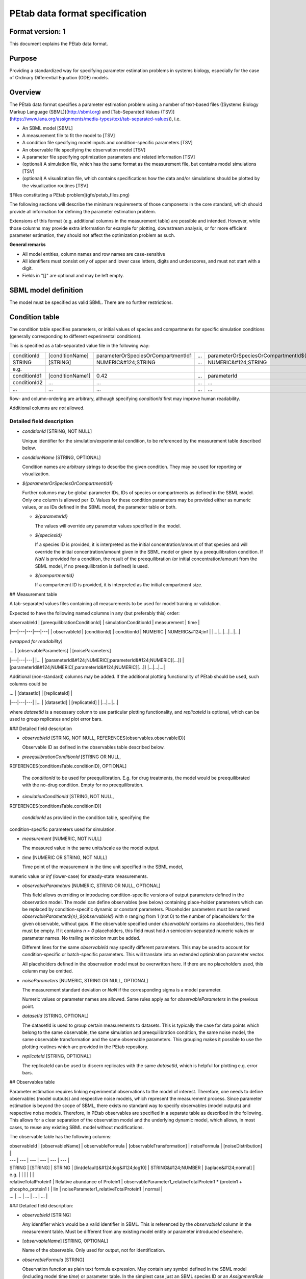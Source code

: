PEtab data format specification
===============================


Format version: 1
-----------------

This document explains the PEtab data format.


Purpose
-------

Providing a standardized way for specifying parameter estimation problems in
systems biology, especially for the case of Ordinary Differential Equation
(ODE) models.


Overview
---------

The PEtab data format specifies a parameter estimation problem using a number
of text-based files ([Systems Biology Markup Language (SBML)](http://sbml.org)
and
[Tab-Separated Values (TSV)](https://www.iana.org/assignments/media-types/text/tab-separated-values)),
i.e.

- An SBML model [SBML]

- A measurement file to fit the model to [TSV]

- A condition file specifying model inputs and condition-specific parameters
  [TSV]

- An observable file specifying the observation model [TSV]

- A parameter file specifying optimization parameters and related information
  [TSV]

- (optional) A simulation file, which has the same format as the measurement
  file, but contains model simulations [TSV]

- (optional) A visualization file, which contains specifications how the data
  and/or simulations should be plotted by the visualization routines [TSV]

![Files constituting a PEtab problem](gfx/petab_files.png)

The following sections will describe the minimum requirements of those
components in the core standard, which should provide all information for
defining the parameter estimation problem.

Extensions of this format (e.g. additional columns in the measurement table)
are possible and intended. However, while those columns may provide extra
information for example for plotting, downstream analysis, or for more
efficient parameter estimation, they should not affect the optimization
problem as such.

**General remarks**

- All model entities, column names and row names are case-sensitive
- All identifiers must consist only of upper and lower case letters, digits and
  underscores, and must not start with a digit.
- Fields in "[]" are optional and may be left empty.


SBML model definition
---------------------

The model must be specified as valid SBML. There are no further restrictions.


Condition table
---------------

The condition table specifies parameters, or initial values of species and
compartments for specific simulation conditions (generally corresponding to
different experimental conditions).

This is specified as a tab-separated value file in the following way:

+--------------+------------------+------------------------------------+-----+---------------------------------------+
| conditionId  | [conditionName]  | parameterOrSpeciesOrCompartmentId1 | ... | parameterOrSpeciesOrCompartmentId${n} |
+--------------+------------------+------------------------------------+-----+---------------------------------------+
| STRING       | [STRING]         | NUMERIC&#124;STRING                | ... | NUMERIC&#124;STRING                   |
+--------------+------------------+------------------------------------+-----+---------------------------------------+
| e.g.         |                  |                                    |     |                                       |
+--------------+------------------+------------------------------------+-----+---------------------------------------+
| conditionId1 | [conditionName1] | 0.42                               | ... | parameterId                           |
+--------------+------------------+------------------------------------+-----+---------------------------------------+
| conditionId2 | ...              | ...                                | ... | ...                                   |
+--------------+------------------+------------------------------------+-----+---------------------------------------+
|...           | ...              | ...                                | ... |...                                    |
+--------------+------------------+------------------------------------+-----+---------------------------------------+

Row- and column-ordering are arbitrary, although specifying `conditionId`
first may improve human readability.

Additional columns are *not* allowed.


Detailed field description
~~~~~~~~~~~~~~~~~~~~~~~~~~

- `conditionId` [STRING, NOT NULL]

  Unique identifier for the simulation/experimental condition, to be referenced
  by the measurement table described below.

- `conditionName` [STRING, OPTIONAL]

  Condition names are arbitrary strings to describe the given condition.
  They may be used for reporting or visualization.

- `${parameterOrSpeciesOrCompartmentId1}`

  Further columns may be global parameter IDs, IDs of species or compartments
  as defined in the SBML model. Only one column is allowed per ID.
  Values for these condition parameters may be provided either as numeric
  values, or as IDs defined in the SBML model, the parameter table or both.

  - `${parameterId}`

    The values will override any parameter values specified in the model.

  - `${speciesId}`

    If a species ID is provided, it is interpreted as the initial
    concentration/amount of that species and will override the initial
    concentration/amount given in the SBML model or given by a preequilibration
    condition. If `NaN` is provided for a condition, the result of the
    preequilibration (or initial concentration/amount from the SBML model, if
    no preequilibration is defined) is used.

  - `${compartmentId}`

    If a compartment ID is provided, it is interpreted as the initial
    compartment size.


## Measurement table

A tab-separated values files containing all measurements to be used for
model training or validation.

Expected to have the following named columns in any (but preferably this)
order:

| observableId | [preequilibrationConditionId] | simulationConditionId | measurement | time |
|---|---|---|---|---|
| observableId | [conditionId] | conditionId | NUMERIC | NUMERIC&#124;inf |
|...|...|...|...|...|

*(wrapped for readability)*

| ... | [observableParameters] | [noiseParameters]
|---|---|---|
|... | [parameterId&#124;NUMERIC[;parameterId&#124;NUMERIC][...]] | [parameterId&#124;NUMERIC[;parameterId&#124;NUMERIC][...]]
|...|...|...|

Additional (non-standard) columns may be added. If the additional plotting
functionality of PEtab should be used, such columns could be

| ... | [datasetId] | [replicateId]  |
|---|---|---|
|... | [datasetId] | [replicateId] |
|...|...|...|

where `datasetId` is a necessary column to use particular plotting
functionality, and `replicateId` is optional, which can be used to group
replicates and plot error bars.


### Detailed field description

- `observableId` [STRING, NOT NULL, REFERENCES(observables.observableID)]

  Observable ID as defined in the observables table described below.

- `preequilibrationConditionId` [STRING OR NULL,
REFERENCES(conditionsTable.conditionID), OPTIONAL]

  The `conditionId` to be used for preequilibration. E.g. for drug
  treatments, the model would be preequilibrated with the no-drug condition.
  Empty for no preequilibration.

- `simulationConditionId` [STRING, NOT NULL,
REFERENCES(conditionsTable.conditionID)]

  `conditionId` as provided in the condition table, specifying the
condition-specific parameters used for simulation.

- `measurement` [NUMERIC, NOT NULL]

  The measured value in the same units/scale as the model output.

- `time` [NUMERIC OR STRING, NOT NULL]

  Time point of the measurement in the time unit specified in the SBML model,
numeric value or `inf` (lower-case) for steady-state measurements.

- `observableParameters` [NUMERIC, STRING OR NULL, OPTIONAL]

  This field allows overriding or introducing condition-specific versions of
  output parameters defined in the observation model. The model can define
  observables (see below) containing place-holder parameters which can be
  replaced by condition-specific dynamic or constant parameters. Placeholder
  parameters must be named `observableParameter${n}_${observableId}`
  with `n` ranging from 1 (not 0) to the number of placeholders for the given
  observable, without gaps.
  If the observable specified under `observableId` contains no placeholders,
  this field must be empty. If it contains `n > 0` placeholders, this field
  must hold `n` semicolon-separated numeric values or parameter names. No
  trailing semicolon must be added.

  Different lines for the same `observableId` may specify different
  parameters. This may be used to account for condition-specific or
  batch-specific parameters. This will translate into an extended optimization
  parameter vector.

  All placeholders defined in the observation model must be overwritten here.
  If there are no placeholders used, this column may be omitted.

- `noiseParameters` [NUMERIC, STRING OR NULL, OPTIONAL]

  The measurement standard deviation or `NaN` if the corresponding sigma is a
  model parameter.

  Numeric values or parameter names are allowed. Same rules apply as for
  `observableParameters` in the previous point.

- `datasetId` [STRING, OPTIONAL]

  The datasetId is used to group certain measurements to datasets. This is
  typically the case for data points which belong to the same observable,
  the same simulation and preequilibration condition, the same noise model,
  the same observable transformation and the same observable parameters.
  This grouping makes it possible to use the plotting routines which are
  provided in the PEtab repository.

- `replicateId` [STRING, OPTIONAL]

  The replicateId can be used to discern replicates with the same
  `datasetId`, which is helpful for plotting e.g. error bars.


## Observables table

Parameter estimation requires linking experimental observations to the model
of interest. Therefore, one needs to define observables (model outputs) and
respective noise models, which represent the measurement process.
Since parameter estimation is beyond the scope of SBML, there exists no
standard way to specify observables (model outputs) and respective noise
models. Therefore, in PEtab observables are specified in a separate table
as described in the following. This allows for a clear separation of the
observation model and the underlying dynamic model, which allows, in  most
cases, to reuse any existing SBML model without modifications.

The observable table has the following columns:

| observableId | [observableName] | observableFormula | [observableTransformation] | noiseFormula | [noiseDistribution] |
| --- | --- | --- | --- | --- | --- |
| STRING | [STRING] | STRING | [lin(default)&#124;log&#124;log10] |  STRING&#124;NUMBER | [laplace&#124;normal] |
| e.g. | | | | | |
| relativeTotalProtein1 | Relative abundance of Protein1 | observableParameter1_relativeTotalProtein1  * (protein1 + phospho_protein1 ) | lin | noiseParameter1_relativeTotalProtein1  | normal |
| ... |  ... | ... | ... | ... |


### Detailed field description:

* `observableId` [STRING]

  Any identifier which would be a valid identifier in SBML. This is referenced
  by the `observableId` column in the measurement table. Must be different from
  any existing model entity or parameter introduced elsewhere.

* [`observableName`] [STRING, OPTIONAL]

  Name of the observable. Only used for output, not for identification.

* `observableFormula` [STRING]

  Observation function as plain text formula expression.
  May contain any symbol defined in the SBML model (including model time `time`)
  or parameter table. In the simplest case just an SBML species ID
  or an `AssignmentRule` target.

  May introduce new parameters of the form `observableParameter${n}_${observableId}`,
  which are overridden by `observableParameters` in the measurement table
  (see description there).

- `observableTransformation` [STRING, OPTIONAL]

  Transformation of the observable and measurement for computing the objective
  function. Must be one of `lin`, `log` or `log10`. Defaults to `lin`.
  The measurements and model outputs are both assumed to be provided in linear
  space.

* `noiseFormula` [NUMERIC|STRING]

  Measurement noise can be specified as a numerical value which will
  default to a Gaussian noise model if not specified differently in
  `noiseDistribution` with standard deviation as provided here. In this case,
  the same standard deviation is assumed for all measurements for the given
  observable.

  Alternatively, some formula expression can be provided to specify
  more complex noise models. A noise model which accounts for relative and
  absolute contributions could, e.g., be defined as
  ```
  noiseParameter1_observable_pErk + noiseParameter2_observable_pErk*pErk
  ```
  with `noiseParameter1_observable_pErk` denoting the absolute and
  `noiseParameter2_observable_pErk` the relative contribution for the
  observable `observable_pErk` corresponding to species `pErk`.
  IDs of noise parameters
  that need to have different values for different measurements have the
  structure: `noiseParameter${indexOfNoiseParameter}_${observableId}`
  to facilitate automatic recognition. The specific values or parameters are
  assigned in the `noiseParameters` field of the *measurement table*
  (see above). Any parameters named `noiseParameter${1..n}_${observableId}`
  *must* be overwritten in the measurement table.

- `noiseDistribution` [STRING: 'normal' or 'laplace', OPTIONAL]

  Assumed noise distribution for the given measurement. Only normally or
  Laplace distributed noise is currently allowed (log-normal and
  log-laplace are obtained by setting `observableTransformation` to `log`).
  Defaults to `normal`. If `normal`, the specified `noiseParameters` will be
  interpreted as standard deviation (*not* variance).


## Parameter table

A tab-separated value text file containing information on model parameters.

This table *must* include the following parameters:
- Named parameter overrides introduced in the *conditions table*,
  unless defined in the SBML model
- Named parameter overrides introduced in the *measurement table*

and *must not* include:
- Placeholder parameters (see `observableParameters` and `noiseParameters`
  above)
- Parameters included as column names in the *condition table*
- Parameters that are AssignmentRule targets in the SBML model

it *may* include:
- Any SBML model parameter that was not excluded above
- Named parameter overrides introduced in the *conditions table*

One row per parameter with arbitrary order of rows and columns:

| parameterId | [parameterName] | parameterScale | lowerBound  |upperBound | nominalValue | estimate | ... |
|---|---|---|---|---|---|---|---|
|STRING|[STRING]|log10&#124;lin&#124;log|NUMERIC|NUMERIC|NUMERIC|0&#124;1| ... |
|...|...|...|...|...|...|...|...|

*(wrapped for readability)*

| ... | \[initializationPriorType\] | \[initializationPriorParameters\] | \[objectivePriorType\] | \[objectivePriorParameters\] |
|---|---|---|---|---|
| ... | *see below* | *see below* | *see below* | *see below* |
|...|...|...|...|...|

Additional columns may be added.


### Detailed field description:

- `parameterId` [STRING, NOT NULL]

  The `parameterId` of the parameter described in this row. This has to match
  the ID of a parameter specified in the SBML model, a parameter introduced
  as override in the condition table, or a parameter occurring in the
  `observableParameters` or `noiseParameters` column of the measurement table
  (see above).

- `parameterName` [STRING, OPTIONAL]

  Parameter name to be used e.g. for plotting etc. Can be chosen freely. May
  or may not coincide with the SBML parameter name.

- `parameterScale` [lin|log|log10]

  Scale of the parameter to be used during parameter estimation.

- `lowerBound` [NUMERIC]

  Lower bound of the parameter used for optimization.
  Optional, if `estimate==0`.
  Must be provided in linear space, independent of `parameterScale`.

- `upperBound` [NUMERIC]

  Upper bound of the parameter used for optimization.
  Optional, if `estimate==0`.
  Must be provided in linear space, independent of `parameterScale`.

- `nominalValue` [NUMERIC]

  Some parameter value to be used if
  the parameter is not subject to estimation (see `estimate` below).
  Must be provided in linear space, independent of `parameterScale`.
  Optional, unless `estimate==0`.

- `estimate` [BOOL 0|1]

  1 or 0, depending on, if the parameter is estimated (1) or set to a fixed
  value(0) (see `nominalValue`).

- `initializationPriorType` [STRING, OPTIONAL]

  Prior types used for sampling of initial points for optimization. Sampled
  points are clipped to lie inside the parameter boundaries specified by
  `lowerBound` and `upperBound`. Defaults to `parameterScaleUniform`.

  Possible prior types are:

    - *uniform*: flat prior on linear parameters
    - *normal*: Gaussian prior on linear parameters
    - *laplace*: Laplace prior on linear parameters
    - *logNormal*: exponentiated Gaussian prior on linear parameters
    - *logLaplace*: exponentiated Laplace prior on linear parameters
    - *parameterScaleUniform* (default): Flat prior on original parameter
      scale (equivalent to "no prior")
    - *parameterScaleNormal*: Gaussian prior on original parameter scale
    - *parameterScaleLaplace*: Laplace prior on original parameter scale

- `initializationPriorParameters` [STRING, OPTIONAL]

  Prior parameters used for sampling of initial points for optimization,
  separated by a semicolon. Defaults to `lowerBound;upperBound`.

  So far, only numeric values will be supported, no parameter names.
  Parameters for the different prior types are:

    - uniform: lower bound; upper bound
    - normal: mean; standard deviation (**not** variance)
    - laplace: location; scale
    - logNormal: parameters of corresp. normal distribution (see: normal)
    - logLaplace: parameters of corresp. Laplace distribution (see: laplace)
    - parameterScaleUniform: lower bound; upper bound
    - parameterScaleNormal: mean; standard deviation (**not** variance)
    - parameterScaleLaplace: location; scale

- `objectivePriorType` [STRING, OPTIONAL]

  Prior types used for the objective function during optimization or sampling.
  For possible values, see `initializationPriorType`.

- `objectivePriorParameters` [STRING, OPTIONAL]

  Prior parameters used for the objective function during optimization.
  For more detailed documentation, see `initializationPriorParameters`.   


## Visualization table

A tab-separated value file containing the specification of the visualization
routines which come with the PEtab repository. Plots are in general
collections of different datasets as specified using their `datasetId` (if
provided) inside the measurement table.

Expected to have the following columns in any (but preferably this)
order:

| plotId | [plotName] | [plotTypeSimulation] | [plotTypeData] |
|---|---|---|---|
| STRING | [STRING] | [LinePlot(default)&#124;BarPlot&#124;ScatterPlot] | [MeanAndSD(default)&#124;MeanAndSEM&#124;replicate;provided] |
|...|...|...|...|

*(wrapped for readability)*

| ... | [datasetId] | [xValues] | [xOffset] | [xLabel] | [xScale] |
|---|---|---|---|---|---|
|... | [datasetId] | [time(default)&#124;parameterOrStateId] | [NUMERIC] | [STRING] | [lin&#124;log&#124;log10&#124;order] |
|...|...|...|...|...|


*(wrapped for readability)*

| ... | [yValues] | [yOffset] | [yLabel] | [yScale] | [legendEntry] |
|---|---|---|---|---|---|
|... |  [observableId] | [NUMERIC] | [STRING] | [lin&#124;log&#124;log10] | [STRING] |
|...|...|...|...|...|...|


### Detailed field description:

- `plotId` [STRING, NOT NULL]

  An ID which corresponds to a specific plot. All datasets with the same
  plotId will be plotted into the same axes object.

- `plotName` [STRING, OPTIONAL]

  A name for the specific plot.

- `plotTypeSimulation` [STRING, OPTIONAL]

  The type of the corresponding plot, can be `LinePlot`, `BarPlot` and `ScatterPlot`. Default is `LinePlot`.

- `plotTypeData` [STRING, OPTIONAL]

  The type how replicates should be handled, can be `MeanAndSD`,
  `MeanAndSEM`, `replicate` (for plotting all replicates separately), or
  `provided` (if numeric values for the noise level are provided in the
  measurement table). Default is `MeanAndSD`.

- `datasetId` [STRING, NOT NULL, REFERENCES(measurementTable.datasetId), OPTIONAL]

  The datasets which should be grouped into one plot.

- `xValues` [STRING, OPTIONAL]

  The independent variable, which will be plotted on the x-axis. Can be
  `time` (default, for time resolved data), or it can be `parameterOrStateId`
  for dose-response plots. The corresponding numeric values will be shown on
  the x-axis.

- `xOffset` [NUMERIC, OPTIONAL]

  Possible data-offsets for the independent variable (default is `0`).

- `xLabel` [STRING, OPTIONAL]

  Label for the x-axis. Defaults to the entry in `xValues`.

- `xScale` [STRING, OPTIONAL]

  Scale of the independent variable, can be `lin`, `log`, `log10` or `order`.
  The `order` value should be used if values of the independent variable are
  ordinal. This value can only be used in combination with `LinePlot` value for
  the `plotTypeSimulation` column. In this case, points on x axis will be
  placed equidistantly from each other. Default is `lin`.

- `yValues` [observableId, REFERENCES(measurementTable.observableId), OPTIONAL]

  The observable which should be plotted on the y-axis.

- `yOffset` [NUMERIC, OPTIONAL]

  Possible data-offsets for the observable (default is `0`).

- `yLabel` [STRING, OPTIONAL]

  Label for the y-axis. Defaults to the entry in `yValues`.

- `yScale` [STRING, OPTIONAL]

  Scale of the observable, can be `lin`, `log`, or `log10`. Default is `lin`.

- `legendEntry` [STRING, OPTIONAL]

  The name that should be displayed for the corresponding dataset in the
  legend and which defaults to the value in `datasetId`.


### Extensions

Additional columns, such as `Color`, etc. may be specified.

### Examples

Examples of the visualization table can be found in the
[Benchmark model collection](https://github.com/Benchmarking-Initiative/Benchmark-Models-PEtab/).
For example, for
[Chen_MSB2009](https://github.com/Benchmarking-Initiative/Benchmark-Models-PEtab/tree/master/Benchmark-Models/Chen_MSB2009)
model.

## YAML file for grouping files

To link the SBML model, measurement table, condition table, etc. in an
unambiguous way, we use a [YAML](https://yaml.org/) file.

This file also allows specifying a PEtab version (as the format is not unlikely
to change in the future).

Furthermore, this can be used to describe parameter estimation problems
comprising multiple models (more details below).

The format is described in the schema
[../petab/petab_schema.yaml](_static/petab_schema.yaml), which allows for
easy validation.


### Parameter estimation problems combining multiple models

Parameter estimation problems can comprise multiple models. For now, PEtab
allows to specify multiple SBML models with corresponding condition and
measurement tables, and one joint parameter table. This means that the parameter
namespace is global. Therefore, parameters with the same ID in different models
will be considered identical.
